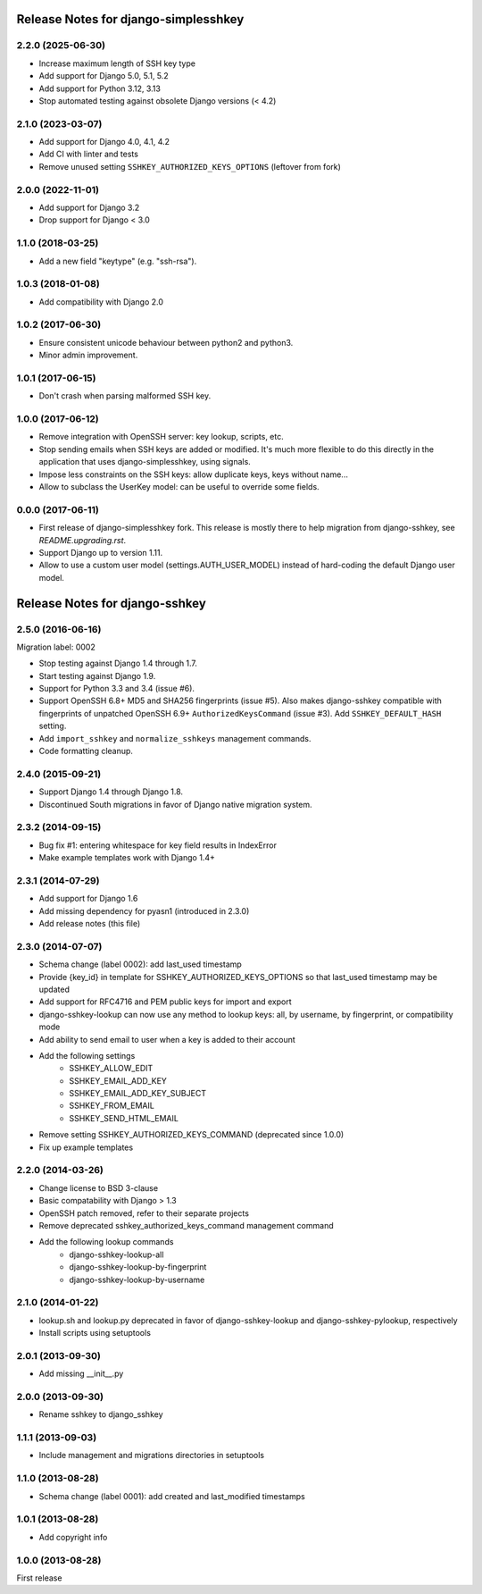 =====================================
Release Notes for django-simplesshkey
=====================================

2.2.0 (2025-06-30)
------------------

* Increase maximum length of SSH key type
* Add support for Django 5.0, 5.1, 5.2
* Add support for Python 3.12, 3.13
* Stop automated testing against obsolete Django versions (< 4.2)

2.1.0 (2023-03-07)
------------------

* Add support for Django 4.0, 4.1, 4.2
* Add CI with linter and tests
* Remove unused setting ``SSHKEY_AUTHORIZED_KEYS_OPTIONS`` (leftover from fork)

2.0.0 (2022-11-01)
------------------

* Add support for Django 3.2
* Drop support for Django < 3.0

1.1.0 (2018-03-25)
------------------

* Add a new field "keytype" (e.g. "ssh-rsa").

1.0.3 (2018-01-08)
------------------

* Add compatibility with Django 2.0

1.0.2 (2017-06-30)
------------------

* Ensure consistent unicode behaviour between python2 and python3.
* Minor admin improvement.

1.0.1 (2017-06-15)
------------------

* Don't crash when parsing malformed SSH key.

1.0.0 (2017-06-12)
------------------

* Remove integration with OpenSSH server: key lookup, scripts, etc.
* Stop sending emails when SSH keys are added or modified.  It's much
  more flexible to do this directly in the application that uses
  django-simplesshkey, using signals.
* Impose less constraints on the SSH keys: allow duplicate keys, keys without name...
* Allow to subclass the UserKey model: can be useful to override some fields.

0.0.0 (2017-06-11)
------------------

* First release of django-simplesshkey fork.  This release is mostly there to help
  migration from django-sshkey, see `README.upgrading.rst`.
* Support Django up to version 1.11.
* Allow to use a custom user model (settings.AUTH_USER_MODEL) instead of hard-coding
  the default Django user model.


===============================
Release Notes for django-sshkey
===============================

2.5.0 (2016-06-16)
------------------

Migration label: 0002

* Stop testing against Django 1.4 through 1.7.
* Start testing against Django 1.9.
* Support for Python 3.3 and 3.4 (issue #6).
* Support OpenSSH 6.8+ MD5 and SHA256 fingerprints (issue #5). Also makes
  django-sshkey compatible with fingerprints of unpatched OpenSSH 6.9+
  ``AuthorizedKeysCommand`` (issue #3). Add ``SSHKEY_DEFAULT_HASH`` setting.
* Add ``import_sshkey`` and ``normalize_sshkeys`` management commands.
* Code formatting cleanup.

2.4.0 (2015-09-21)
------------------

* Support Django 1.4 through Django 1.8.
* Discontinued South migrations in favor of Django native migration system.

2.3.2 (2014-09-15)
------------------

* Bug fix #1: entering whitespace for key field results in IndexError
* Make example templates work with Django 1.4+

2.3.1 (2014-07-29)
------------------

* Add support for Django 1.6
* Add missing dependency for pyasn1 (introduced in 2.3.0)
* Add release notes (this file)

2.3.0 (2014-07-07)
------------------

* Schema change (label 0002): add last_used timestamp
* Provide {key_id} in template for SSHKEY_AUTHORIZED_KEYS_OPTIONS so that
  last_used timestamp may be updated
* Add support for RFC4716 and PEM public keys for import and export
* django-sshkey-lookup can now use any method to lookup keys: all, by username,
  by fingerprint, or compatibility mode
* Add ability to send email to user when a key is added to their account
* Add the following settings
    * SSHKEY_ALLOW_EDIT
    * SSHKEY_EMAIL_ADD_KEY
    * SSHKEY_EMAIL_ADD_KEY_SUBJECT
    * SSHKEY_FROM_EMAIL
    * SSHKEY_SEND_HTML_EMAIL
* Remove setting SSHKEY_AUTHORIZED_KEYS_COMMAND (deprecated since 1.0.0)
* Fix up example templates

2.2.0 (2014-03-26)
------------------

* Change license to BSD 3-clause
* Basic compatability with Django > 1.3
* OpenSSH patch removed, refer to their separate projects
* Remove deprecated sshkey_authorized_keys_command management command
* Add the following lookup commands
    * django-sshkey-lookup-all
    * django-sshkey-lookup-by-fingerprint
    * django-sshkey-lookup-by-username

2.1.0 (2014-01-22)
------------------

* lookup.sh and lookup.py deprecated in favor of django-sshkey-lookup and
  django-sshkey-pylookup, respectively
* Install scripts using setuptools

2.0.1 (2013-09-30)
------------------

* Add missing __init__.py

2.0.0 (2013-09-30)
------------------

* Rename sshkey to django_sshkey

1.1.1 (2013-09-03)
------------------

* Include management and migrations directories in setuptools

1.1.0 (2013-08-28)
------------------

* Schema change (label 0001): add created and last_modified timestamps

1.0.1 (2013-08-28)
------------------

* Add copyright info

1.0.0 (2013-08-28)
------------------

First release
